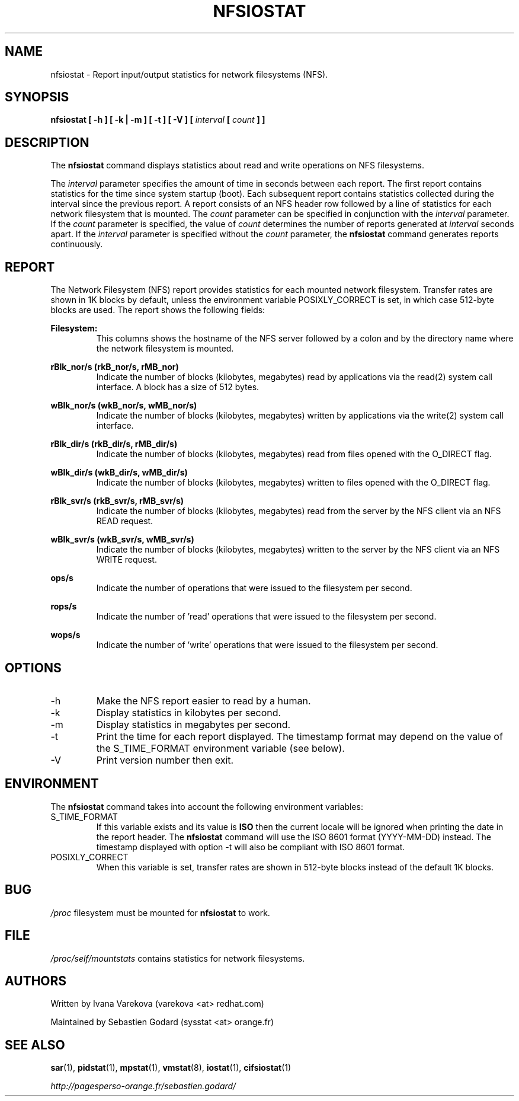 .TH NFSIOSTAT 1 "JULY 2012" Linux "Linux User's Manual" -*- nroff -*-
.SH NAME
nfsiostat \- Report input/output statistics for network filesystems (NFS).
.SH SYNOPSIS
.ie 'yes'no' \{
.B nfsiostat [ -h ] [ -k | -m ] [ -t ] [ -V ] [ --debuginfo ] [
.I interval
.B [
.I count
.B ] ]
.\}
.el \{
.B nfsiostat [ -h ] [ -k | -m ] [ -t ] [ -V ] [
.I interval
.B [
.I count
.B ] ]
.\}
.SH DESCRIPTION
The
.B nfsiostat
command displays statistics about read and write operations
on NFS filesystems.

The
.I interval
parameter specifies the amount of time in seconds between
each report. The first report contains statistics for the time since
system startup (boot). Each subsequent report contains statistics
collected during the interval since the previous report.
A report consists of an NFS header row followed by
a line of statistics for each network filesystem that is mounted.
The
.I count
parameter can be specified in conjunction with the
.I interval
parameter. If the
.I count
parameter is specified, the value of
.I count
determines the number of reports generated at
.I interval
seconds apart. If the
.I interval
parameter is specified without the
.I count
parameter, the
.B nfsiostat
command generates reports continuously.

.SH REPORT
The Network Filesystem (NFS) report provides statistics for each mounted network filesystem.
Transfer rates are shown in 1K blocks by default, unless the environment
variable POSIXLY_CORRECT is set, in which case 512-byte blocks are used.
The report shows the following fields:

.B Filesystem:
.RS
This columns shows the hostname of the NFS server followed by a colon and
by the directory name where the network filesystem is mounted.

.RE
.B rBlk_nor/s (rkB_nor/s, rMB_nor)
.RS
Indicate the number of blocks (kilobytes, megabytes) read by applications
via the read(2) system
call interface. A block has a size of 512 bytes.

.RE
.B wBlk_nor/s (wkB_nor/s, wMB_nor/s)
.RS
Indicate the number of blocks (kilobytes, megabytes) written by applications
via the write(2) system
call interface.

.RE
.B rBlk_dir/s (rkB_dir/s, rMB_dir/s)
.RS
Indicate the number of blocks (kilobytes, megabytes) read from files
opened with the O_DIRECT flag.

.RE
.B wBlk_dir/s (wkB_dir/s, wMB_dir/s)
.RS
Indicate the number of blocks (kilobytes, megabytes) written to files
opened with the O_DIRECT flag.

.RE
.B rBlk_svr/s (rkB_svr/s, rMB_svr/s)
.RS
Indicate the number of blocks (kilobytes, megabytes) read from the server
by the NFS client via an NFS READ request.

.RE
.B wBlk_svr/s (wkB_svr/s, wMB_svr/s)
.RS
Indicate the number of blocks (kilobytes, megabytes) written to the server
by the NFS client via an NFS WRITE request.

.RE
.B ops/s
.RS
Indicate the number of operations that were issued to the filesystem per second.

.RE
.B rops/s
.RS
Indicate the number of 'read' operations that were issued to the filesystem 
per second.

.RE
.B wops/s
.RS
Indicate the number of 'write' operations that were issued to the filesystem
per second.
.RE
.RE
.SH OPTIONS
.if 'yes'no' \{
.IP --debuginfo
Print debug output to stderr.
.\}
.IP -h
Make the NFS report easier to read by a human.
.IP -k
Display statistics in kilobytes per second.
.IP -m
Display statistics in megabytes per second.
.IP -t
Print the time for each report displayed. The timestamp format may depend
on the value of the S_TIME_FORMAT environment variable (see below).
.IP -V
Print version number then exit.

.SH ENVIRONMENT
The
.B nfsiostat
command takes into account the following environment variables:

.IP S_TIME_FORMAT
If this variable exists and its value is
.BR ISO
then the current locale will be ignored when printing the date in the report
header. The
.B nfsiostat
command will use the ISO 8601 format (YYYY-MM-DD) instead.
The timestamp displayed with option -t will also be compliant with ISO 8601
format.

.IP POSIXLY_CORRECT
When this variable is set, transfer rates are shown in 512-byte blocks instead
of the default 1K blocks.

.SH BUG
.I /proc
filesystem must be mounted for
.B nfsiostat
to work.

.SH FILE
.I /proc/self/mountstats
contains statistics for network filesystems.
.SH AUTHORS
Written by Ivana Varekova (varekova <at> redhat.com)

Maintained by Sebastien Godard (sysstat <at> orange.fr)
.SH SEE ALSO
.BR sar (1),
.BR pidstat (1),
.BR mpstat (1),
.BR vmstat (8),
.BR iostat (1),
.BR cifsiostat (1)

.I http://pagesperso-orange.fr/sebastien.godard/
